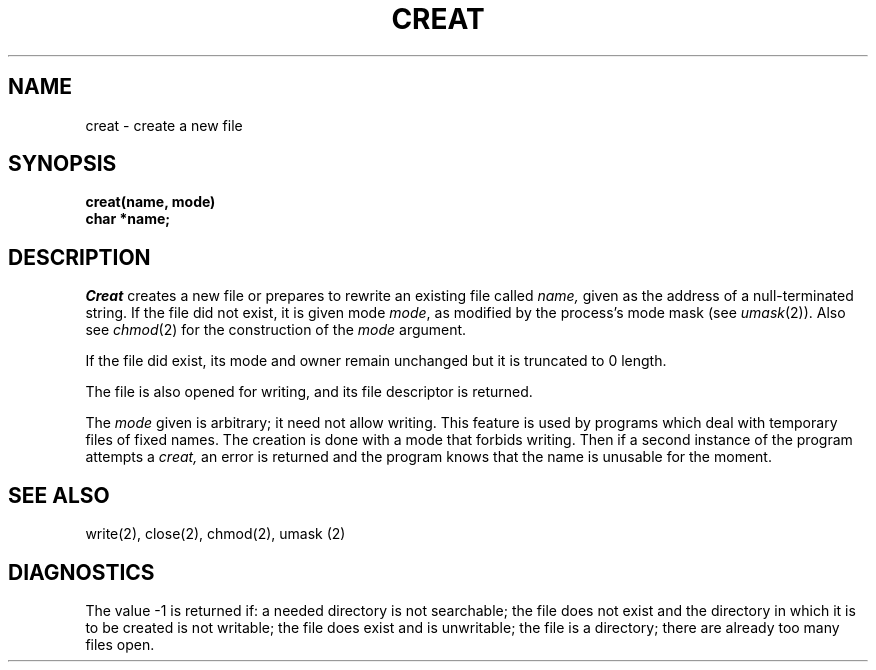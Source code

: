 .ig
	@(#)creat.2	1.2	6/30/83
	@(#)Copyright (C) 1983 by National Semiconductor Corp.
..
.TH CREAT 2 
.SH NAME
creat \- create a new file
.SH SYNOPSIS
.nf
.B creat(name, mode)
.B char *name;
.fi
.SH DESCRIPTION
.I Creat
creates a new file or prepares to rewrite an existing
file called 
.I name,
given as the address of a null-terminated string.
If the file did not exist, it is given
mode
.IR mode ,
as modified by the process's mode mask (see
.IR umask (2)).
Also see
.IR  chmod (2)
for the
construction of the
.I mode
argument.
.PP
If the file did exist, its mode and owner remain unchanged
but it is truncated to 0 length.
.PP
The file is also opened for writing, and its file descriptor
is returned.
.PP
The
.I mode
given is arbitrary; it need not allow
writing.
This feature is used by programs which deal with temporary
files of fixed names.
The creation is done with
a mode that forbids writing.
Then if a second
instance of the program attempts a
.I creat,
an error is
returned and the program knows that the name is unusable
for the moment.
.SH "SEE ALSO"
write(2), close(2), chmod(2), umask (2)
.SH DIAGNOSTICS
The value \-1 is returned if:
a needed directory is not searchable;
the file does not exist and the directory
in which it is to be created is not writable; the file
does exist and is unwritable;
the file is a directory;
there are already too many files open.
